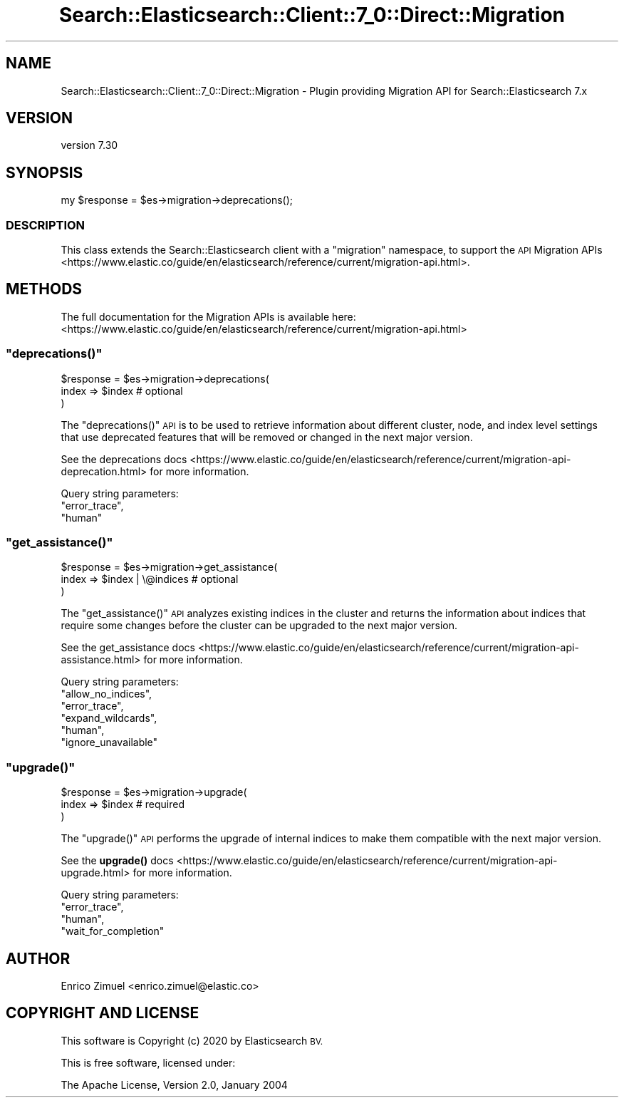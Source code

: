 .\" Automatically generated by Pod::Man 4.14 (Pod::Simple 3.40)
.\"
.\" Standard preamble:
.\" ========================================================================
.de Sp \" Vertical space (when we can't use .PP)
.if t .sp .5v
.if n .sp
..
.de Vb \" Begin verbatim text
.ft CW
.nf
.ne \\$1
..
.de Ve \" End verbatim text
.ft R
.fi
..
.\" Set up some character translations and predefined strings.  \*(-- will
.\" give an unbreakable dash, \*(PI will give pi, \*(L" will give a left
.\" double quote, and \*(R" will give a right double quote.  \*(C+ will
.\" give a nicer C++.  Capital omega is used to do unbreakable dashes and
.\" therefore won't be available.  \*(C` and \*(C' expand to `' in nroff,
.\" nothing in troff, for use with C<>.
.tr \(*W-
.ds C+ C\v'-.1v'\h'-1p'\s-2+\h'-1p'+\s0\v'.1v'\h'-1p'
.ie n \{\
.    ds -- \(*W-
.    ds PI pi
.    if (\n(.H=4u)&(1m=24u) .ds -- \(*W\h'-12u'\(*W\h'-12u'-\" diablo 10 pitch
.    if (\n(.H=4u)&(1m=20u) .ds -- \(*W\h'-12u'\(*W\h'-8u'-\"  diablo 12 pitch
.    ds L" ""
.    ds R" ""
.    ds C` ""
.    ds C' ""
'br\}
.el\{\
.    ds -- \|\(em\|
.    ds PI \(*p
.    ds L" ``
.    ds R" ''
.    ds C`
.    ds C'
'br\}
.\"
.\" Escape single quotes in literal strings from groff's Unicode transform.
.ie \n(.g .ds Aq \(aq
.el       .ds Aq '
.\"
.\" If the F register is >0, we'll generate index entries on stderr for
.\" titles (.TH), headers (.SH), subsections (.SS), items (.Ip), and index
.\" entries marked with X<> in POD.  Of course, you'll have to process the
.\" output yourself in some meaningful fashion.
.\"
.\" Avoid warning from groff about undefined register 'F'.
.de IX
..
.nr rF 0
.if \n(.g .if rF .nr rF 1
.if (\n(rF:(\n(.g==0)) \{\
.    if \nF \{\
.        de IX
.        tm Index:\\$1\t\\n%\t"\\$2"
..
.        if !\nF==2 \{\
.            nr % 0
.            nr F 2
.        \}
.    \}
.\}
.rr rF
.\" ========================================================================
.\"
.IX Title "Search::Elasticsearch::Client::7_0::Direct::Migration 3"
.TH Search::Elasticsearch::Client::7_0::Direct::Migration 3 "2020-09-15" "perl v5.32.0" "User Contributed Perl Documentation"
.\" For nroff, turn off justification.  Always turn off hyphenation; it makes
.\" way too many mistakes in technical documents.
.if n .ad l
.nh
.SH "NAME"
Search::Elasticsearch::Client::7_0::Direct::Migration \- Plugin providing Migration API for Search::Elasticsearch 7.x
.SH "VERSION"
.IX Header "VERSION"
version 7.30
.SH "SYNOPSIS"
.IX Header "SYNOPSIS"
.Vb 1
\&    my $response = $es\->migration\->deprecations();
.Ve
.SS "\s-1DESCRIPTION\s0"
.IX Subsection "DESCRIPTION"
This class extends the Search::Elasticsearch client with a \f(CW\*(C`migration\*(C'\fR
namespace, to support the \s-1API\s0
Migration APIs <https://www.elastic.co/guide/en/elasticsearch/reference/current/migration-api.html>.
.SH "METHODS"
.IX Header "METHODS"
The full documentation for the Migration APIs is available here:
<https://www.elastic.co/guide/en/elasticsearch/reference/current/migration\-api.html>
.ie n .SS """deprecations()"""
.el .SS "\f(CWdeprecations()\fP"
.IX Subsection "deprecations()"
.Vb 3
\&    $response = $es\->migration\->deprecations(
\&        index => $index      # optional
\&    )
.Ve
.PP
The \f(CW\*(C`deprecations()\*(C'\fR \s-1API\s0 is to be used to retrieve information about different cluster, node,
and index level settings that use deprecated features that will be removed or changed in the
next major version.
.PP
See the deprecations docs <https://www.elastic.co/guide/en/elasticsearch/reference/current/migration-api-deprecation.html>
for more information.
.PP
Query string parameters:
    \f(CW\*(C`error_trace\*(C'\fR,
    \f(CW\*(C`human\*(C'\fR
.ie n .SS """get_assistance()"""
.el .SS "\f(CWget_assistance()\fP"
.IX Subsection "get_assistance()"
.Vb 3
\&    $response = $es\->migration\->get_assistance(
\&        index => $index | \e@indices      # optional
\&    )
.Ve
.PP
The \f(CW\*(C`get_assistance()\*(C'\fR \s-1API\s0 analyzes existing indices in the cluster and returns the information
about indices that require some changes before the cluster can be upgraded to the next major version.
.PP
See the get_assistance docs <https://www.elastic.co/guide/en/elasticsearch/reference/current/migration-api-assistance.html>
for more information.
.PP
Query string parameters:
    \f(CW\*(C`allow_no_indices\*(C'\fR,
    \f(CW\*(C`error_trace\*(C'\fR,
    \f(CW\*(C`expand_wildcards\*(C'\fR,
    \f(CW\*(C`human\*(C'\fR,
    \f(CW\*(C`ignore_unavailable\*(C'\fR
.ie n .SS """upgrade()"""
.el .SS "\f(CWupgrade()\fP"
.IX Subsection "upgrade()"
.Vb 3
\&    $response = $es\->migration\->upgrade(
\&        index => $index       # required
\&    )
.Ve
.PP
The \f(CW\*(C`upgrade()\*(C'\fR \s-1API\s0 performs the upgrade of internal indices to make them compatible with the
next major version.
.PP
See the \fBupgrade()\fR docs <https://www.elastic.co/guide/en/elasticsearch/reference/current/migration-api-upgrade.html>
for more information.
.PP
Query string parameters:
    \f(CW\*(C`error_trace\*(C'\fR,
    \f(CW\*(C`human\*(C'\fR,
    \f(CW\*(C`wait_for_completion\*(C'\fR
.SH "AUTHOR"
.IX Header "AUTHOR"
Enrico Zimuel <enrico.zimuel@elastic.co>
.SH "COPYRIGHT AND LICENSE"
.IX Header "COPYRIGHT AND LICENSE"
This software is Copyright (c) 2020 by Elasticsearch \s-1BV.\s0
.PP
This is free software, licensed under:
.PP
.Vb 1
\&  The Apache License, Version 2.0, January 2004
.Ve
